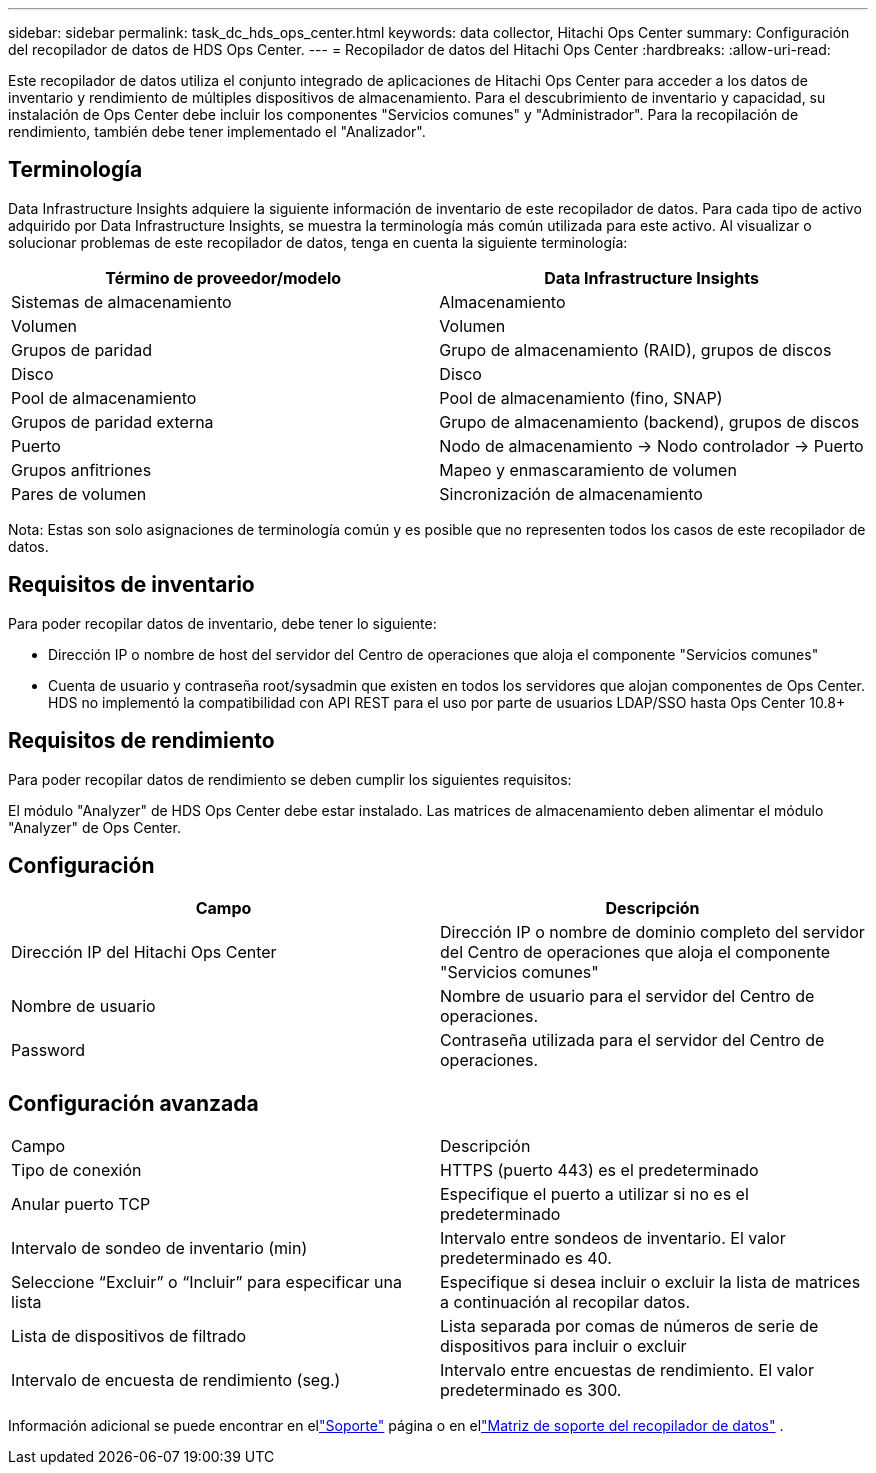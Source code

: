 ---
sidebar: sidebar 
permalink: task_dc_hds_ops_center.html 
keywords: data collector, Hitachi Ops Center 
summary: Configuración del recopilador de datos de HDS Ops Center. 
---
= Recopilador de datos del Hitachi Ops Center
:hardbreaks:
:allow-uri-read: 


[role="lead"]
Este recopilador de datos utiliza el conjunto integrado de aplicaciones de Hitachi Ops Center para acceder a los datos de inventario y rendimiento de múltiples dispositivos de almacenamiento.  Para el descubrimiento de inventario y capacidad, su instalación de Ops Center debe incluir los componentes "Servicios comunes" y "Administrador".  Para la recopilación de rendimiento, también debe tener implementado el "Analizador".



== Terminología

Data Infrastructure Insights adquiere la siguiente información de inventario de este recopilador de datos.  Para cada tipo de activo adquirido por Data Infrastructure Insights, se muestra la terminología más común utilizada para este activo.  Al visualizar o solucionar problemas de este recopilador de datos, tenga en cuenta la siguiente terminología:

[cols="2*"]
|===
| Término de proveedor/modelo | Data Infrastructure Insights 


| Sistemas de almacenamiento | Almacenamiento 


| Volumen | Volumen 


| Grupos de paridad | Grupo de almacenamiento (RAID), grupos de discos 


| Disco | Disco 


| Pool de almacenamiento | Pool de almacenamiento (fino, SNAP) 


| Grupos de paridad externa | Grupo de almacenamiento (backend), grupos de discos 


| Puerto | Nodo de almacenamiento → Nodo controlador → Puerto 


| Grupos anfitriones | Mapeo y enmascaramiento de volumen 


| Pares de volumen | Sincronización de almacenamiento 
|===
Nota: Estas son solo asignaciones de terminología común y es posible que no representen todos los casos de este recopilador de datos.



== Requisitos de inventario

Para poder recopilar datos de inventario, debe tener lo siguiente:

* Dirección IP o nombre de host del servidor del Centro de operaciones que aloja el componente "Servicios comunes"
* Cuenta de usuario y contraseña root/sysadmin que existen en todos los servidores que alojan componentes de Ops Center.  HDS no implementó la compatibilidad con API REST para el uso por parte de usuarios LDAP/SSO hasta Ops Center 10.8+




== Requisitos de rendimiento

Para poder recopilar datos de rendimiento se deben cumplir los siguientes requisitos:

El módulo "Analyzer" de HDS Ops Center debe estar instalado. Las matrices de almacenamiento deben alimentar el módulo "Analyzer" de Ops Center.



== Configuración

[cols="2*"]
|===
| Campo | Descripción 


| Dirección IP del Hitachi Ops Center | Dirección IP o nombre de dominio completo del servidor del Centro de operaciones que aloja el componente "Servicios comunes" 


| Nombre de usuario | Nombre de usuario para el servidor del Centro de operaciones. 


| Password | Contraseña utilizada para el servidor del Centro de operaciones. 
|===


== Configuración avanzada

|===


| Campo | Descripción 


| Tipo de conexión | HTTPS (puerto 443) es el predeterminado 


| Anular puerto TCP | Especifique el puerto a utilizar si no es el predeterminado 


| Intervalo de sondeo de inventario (min) | Intervalo entre sondeos de inventario.  El valor predeterminado es 40. 


| Seleccione “Excluir” o “Incluir” para especificar una lista | Especifique si desea incluir o excluir la lista de matrices a continuación al recopilar datos. 


| Lista de dispositivos de filtrado | Lista separada por comas de números de serie de dispositivos para incluir o excluir 


| Intervalo de encuesta de rendimiento (seg.) | Intervalo entre encuestas de rendimiento.  El valor predeterminado es 300. 
|===
Información adicional se puede encontrar en ellink:concept_requesting_support.html["Soporte"] página o en ellink:reference_data_collector_support_matrix.html["Matriz de soporte del recopilador de datos"] .
